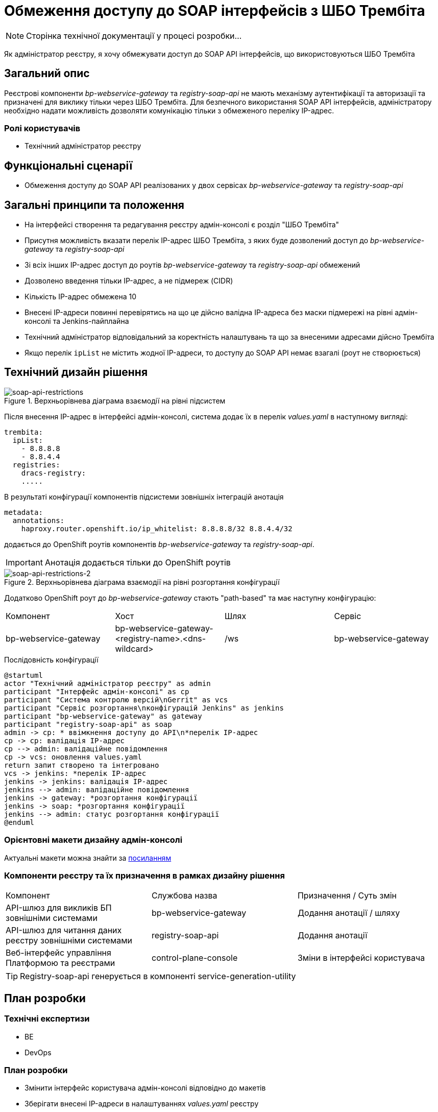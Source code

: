 = Обмеження доступу до SOAP інтерфейсів з ШБО Трембіта

[NOTE]
--
Сторінка технічної документації у процесі розробки...
--

Як адміністратор реєстру, я хочу обмежувати доступ до SOAP API інтерфейсів, що використовуються ШБО Трембіта

== Загальний опис
Реєстрові компоненти _bp-webservice-gateway_ та _registry-soap-api_ не мають механізму аутентифікації та авторизації та
призначені для виклику тільки через ШБО Трембіта. Для безпечного використання SOAP API інтерфейсів, адміністратору
необхідно надати можливість дозволяти комунікацію тільки з обмеженого переліку IP-адрес.

=== Ролі користувачів
* Технічний адміністратор реєстру

== Функціональні сценарії
* Обмеження доступу до SOAP API реалізованих у двох сервісах _bp-webservice-gateway_ та _registry-soap-api_

== Загальні принципи та положення
* На інтерфейсі створення та редагування реєстру адмін-консолі є розділ "ШБО Трембіта"
* Присутня можливість вказати перелік IP-адрес ШБО Трембіта, з яких буде дозволений доступ до _bp-webservice-gateway_
та _registry-soap-api_
* Зі всіх інших IP-адрес доступ до роутів _bp-webservice-gateway_ та _registry-soap-api_ обмежений
* Дозволено введення тільки IP-адрес, а не підмереж (CIDR)
* Кількість IP-адрес обмежена 10
* Внесені IP-адреси повинні перевірятись на що це дійсно валідна IP-адреса без маски підмережі на рівні адмін-консолі та
Jenkins-пайплайна
* Технічний адміністратор відповідальний за коректність налаштувань та що за внесеними адресами дійсно Трембіта
* Якщо перелік `ipList` не містить жодної IP-адреси, то доступу до SOAP API немає взагалі (роут не створюється)

== Технічний дизайн рішення
.Верхньорівнева діаграма взаємодії на рівні підсистем
[plantuml, flow, svg]
image::architecture-workspace/platform-evolution/api-access-from-trembita/soap-api.svg[soap-api-restrictions]

Після внесення IP-адрес в інтерфейсі адмін-консолі, система додає їх в перелік _values.yaml_ в наступному вигляді:

[source,yaml]
----
trembita:
  ipList:
    - 8.8.8.8
    - 8.8.4.4
  registries:
    dracs-registry:
    .....
----

В результаті конфігурації компонентів підсистеми зовнішніх інтеграцій анотація

[source, yaml]
----
metadata:
  annotations:
    haproxy.router.openshift.io/ip_whitelist: 8.8.8.8/32 8.8.4.4/32
----

додається до OpenShift роутів компонентів _bp-webservice-gateway_ та _registry-soap-api_.

IMPORTANT: Анотація додається тільки до OpenShift роутів

.Верхньорівнева діаграма взаємодії на рівні розгортання конфігурації
[plantuml, flow, svg]
image::architecture-workspace/platform-evolution/api-access-from-trembita/soap-api-trembita.svg[soap-api-restrictions-2]

Додатково OpenShift роут до _bp-webservice-gateway_ стають "path-based" та має наступну конфігурацію:

|===
|Компонент|Хост|Шлях|Сервіс
|bp-webservice-gateway|bp-webservice-gateway-<registry-name>.<dns-wildcard>|/ws|bp-webservice-gateway
|===

.Послідовність конфігурації
[plantuml, config, svg]
----
@startuml
actor "Технічний адміністратор реєстру" as admin
participant "Інтерфейс адмін-консолі" as cp
participant "Система контролю версій\nGerrit" as vcs
participant "Сервіс розгортання\nконфігурацій Jenkins" as jenkins
participant "bp-webservice-gateway" as gateway
participant "registry-soap-api" as soap
admin -> cp: * ввімкнення доступу до API\n*перелік IP-адрес
cp -> cp: валідація IP-адрес
cp --> admin: валідаційне повідомлення
cp -> vcs: оновлення values.yaml
return запит створено та інтегровано
vcs -> jenkins: *перелік IP-адрес
jenkins -> jenkins: валідація IP-адрес
jenkins --> admin: валідаційне повідомлення
jenkins -> gateway: *розгортання конфігурації
jenkins -> soap: *розгортання конфігурації
jenkins --> admin: статус розгортання конфігурації
@enduml
----

=== Орієнтовні макети дизайну адмін-консолі

Актуальні макети можна знайти за https://www.figma.com/file/mWTVRcPrvFwsek4o4eJlFp/05-Admin-Console?node-id=3386%3A38221&t=h902L3o4H6xHSaxT-0[посиланням]

=== Компоненти реєстру та їх призначення в рамках дизайну рішення
|===
|Компонент|Службова назва|Призначення / Суть змін
|API-шлюз для викликів БП зовнішніми системами|bp-webservice-gateway|Додання анотації / шляху
|API-шлюз для читання даних реєстру зовнішніми системами|registry-soap-api|Додання анотації
|Веб-інтерфейс управління Платформою та реєстрами|control-plane-console|Зміни в інтерфейсі користувача
|===

TIP: Registry-soap-api генерується в компоненті service-generation-utility

== План розробки
=== Технічні експертизи
* BE
* DevOps

=== План розробки
* Змінити інтерфейс користувача адмін-консолі відповідно до макетів
* Зберігати внесені IP-адреси в налаштуваннях _values.yaml_ реєстру
* Обробити внесені IP-адреси на рівні чартів компонентів

== Міграція даних
Перед оновленням реєстри які вже використовують ШБО Трембіта, треба в `values.yaml` налаштуваннях прописати IP-адреси Трембіти.

== Безпека

=== Бізнес Дані
|===
|Категорія Даних|Опис|Конфіденційність|Цілісність|Доступність
|Технічні дані що містять інформацію з обмеженим доступом | Налаштування системи, конфіги, параметри що містять інформацію з обмеженим доступом зміна яких може негативно вплинути на атрибути системи |Середня|Висока|Висока
|===

=== Механізми протидії ризикам безпеки та відповідність вимогам безпеки
|===
Усі ризики було усунено в архітектурному дизайні
|===
